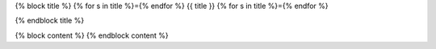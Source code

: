 {% block title %}
{% for s in title %}={% endfor %}
{{ title }}
{% for s in title %}={% endfor %}

{% endblock title %}


{% block content %}
{% endblock content %}

